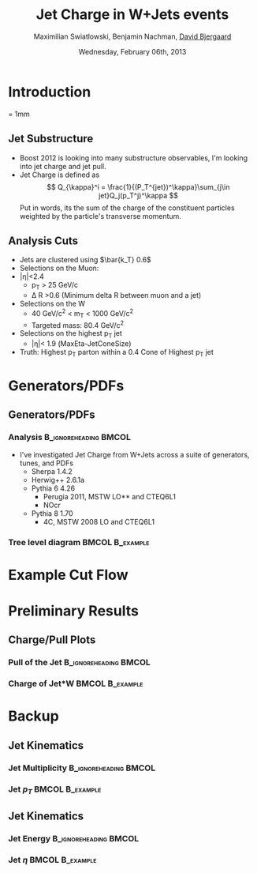 #+TITLE:     Jet Charge in W+Jets events 
#+AUTHOR:    Maximilian Swiatlowski, Benjamin Nachman, _David Bjergaard_
#+EMAIL:     david.b@duke.edu
#+DATE:      Wednesday, February 06th, 2013
#+DESCRIPTION: 
#+KEYWORDS: 
#+LANGUAGE:  en
#+OPTIONS:   H:3 num:t toc:t \n:nil @:t ::t |:t ^:t -:t f:t *:t <:t
#+OPTIONS:   TeX:t LaTeX:t skip:nil d:nil todo:t pri:nil tags:not-in-toc
#+INFOJS_OPT: view:nil toc:nil ltoc:t mouse:underline buttons:0 path:http://orgmode.org/org-info.js
#+EXPORT_SELECT_TAGS: export
#+EXPORT_EXCLUDE_TAGS: noexport
#+LINK_UP:   
#+LINK_HOME: 

#+startup: oddeven

#+startup: beamer
#+LaTeX_CLASS: beamer
#+LaTeX_CLASS_OPTIONS: [bigger]
#+latex_header: \mode<beamer>{\usetheme{Madrid}}
#+BEAMER_FRAME_LEVEL: 2

#+COLUMNS: %20ITEM %13BEAMER_env(Env) %6BEAMER_envargs(Args) %4BEAMER_col(Col) %7BEAMER_extra(Extra)

* Introduction
\unitlength = 1mm
** Jet Substructure
   - Boost 2012 is looking into many substructure observables, I'm
     looking into jet charge and jet pull. 
   - Jet Charge is defined as
     $$
     Q_{\kappa}^i = \frac{1}{(P_T^{jet})^\kappa}\sum_{j\in jet}Q_j(p_T^j)^\kappa
     $$
     Put in words, its the sum of the charge of the constituent particles
     weighted by the particle's transverse momentum.
** Analysis Cuts
   - Jets are clustered using $\bar{k_T} 0.6$
   - Selections on the Muon:
   - |\eta|<2.4
     - p_T > 25 GeV/c
     - \Delta R >0.6 (Minimum delta R between muon and a jet)
   - Selections on the W
     - 40 GeV/c^2 < m_T < 1000 GeV/c^2
     - Targeted mass: 80.4 GeV/c^2
   - Selections on the highest p_T jet
     - |\eta|< 1.9 (MaxEta-JetConeSize)
   - Truth: Highest p_T parton within a 0.4 Cone of Highest p_T jet
* Generators/PDFs
** Generators/PDFs
*** Analysis :B_ignoreheading:BMCOL:
    :PROPERTIES:
    :BEAMER_env: ignoreheading
    :BEAMER_col: 0.5
    :END:
 - I've investigated Jet Charge from W+Jets across a suite of
   generators, tunes, and PDFs
   - Sherpa 1.4.2
   - Herwig++ 2.6.1a
   - Pythia 6 4.26
     - Perugia 2011, MSTW LO** and CTEQ6L1
     - NOcr
   - Pythia 8 1.70
     - 4C,  MSTW 2008 LO and CTEQ6L1
*** Tree level diagram 					    :BMCOL:B_example:
   :PROPERTIES:
    :BEAMER_col: 0.5
    :END:
    [[file:./w-jet-production-tree.png]]
* Example Cut Flow

* Preliminary Results
** Charge/Pull Plots
*** Pull of the Jet 				      :B_ignoreheading:BMCOL:
    :PROPERTIES:
    :BEAMER_env: ignoreheading
    :BEAMER_col: 0.5
    :END:
    \includegraphics[scale=0.19]{../../plots/png/MC_GENSTUDY_JETCHARGE_JetPullThetaTy.png}
*** Charge of Jet*W 					    :BMCOL:B_example:
   :PROPERTIES:
    :BEAMER_env: ignoreheading
    :BEAMER_col: 0.5
    :END:
    \includegraphics[scale=0.19]{../../plots/png/MC_GENSTUDY_JETCHARGE_WJetCharge.png}
* Backup
** Jet Kinematics 
*** Jet Multiplicity 				      :B_ignoreheading:BMCOL:
    :PROPERTIES:
    :BEAMER_env: ignoreheading
    :BEAMER_col: 0.5
    :END:
    \includegraphics[scale=0.19]{../../plots/png/MC_GENSTUDY_JETCHARGE_JetMult.png}
*** Jet $p_T$ 						    :BMCOL:B_example:
   :PROPERTIES:
    :BEAMER_env: ignoreheading
    :BEAMER_col: 0.5
    :END:
    \includegraphics[scale=0.19]{../../plots/png/MC_GENSTUDY_JETCHARGE_JetPt.png}

** Jet Kinematics
*** Jet Energy 					      :B_ignoreheading:BMCOL:
    :PROPERTIES:
    :BEAMER_env: ignoreheading
    :BEAMER_col: 0.5
    :END:
    \includegraphics[scale=0.19]{../../plots/png/MC_GENSTUDY_JETCHARGE_JetE.png}
*** Jet $\eta$ 						    :BMCOL:B_example:
   :PROPERTIES:
    :BEAMER_env: ignoreheading
    :BEAMER_col: 0.5
    :END:
    \includegraphics[scale=0.19]{../../plots/png/MC_GENSTUDY_JETCHARGE_JetEta.png}

